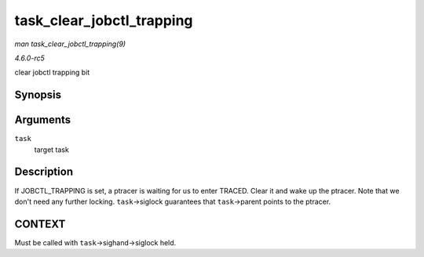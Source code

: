 .. -*- coding: utf-8; mode: rst -*-

.. _API-task-clear-jobctl-trapping:

==========================
task_clear_jobctl_trapping
==========================

*man task_clear_jobctl_trapping(9)*

*4.6.0-rc5*

clear jobctl trapping bit


Synopsis
========

.. c:function:: void task_clear_jobctl_trapping( struct task_struct * task )

Arguments
=========

``task``
    target task


Description
===========

If JOBCTL_TRAPPING is set, a ptracer is waiting for us to enter TRACED.
Clear it and wake up the ptracer. Note that we don't need any further
locking. ``task``->siglock guarantees that ``task``->parent points to
the ptracer.


CONTEXT
=======

Must be called with ``task``->sighand->siglock held.


.. ------------------------------------------------------------------------------
.. This file was automatically converted from DocBook-XML with the dbxml
.. library (https://github.com/return42/sphkerneldoc). The origin XML comes
.. from the linux kernel, refer to:
..
.. * https://github.com/torvalds/linux/tree/master/Documentation/DocBook
.. ------------------------------------------------------------------------------
